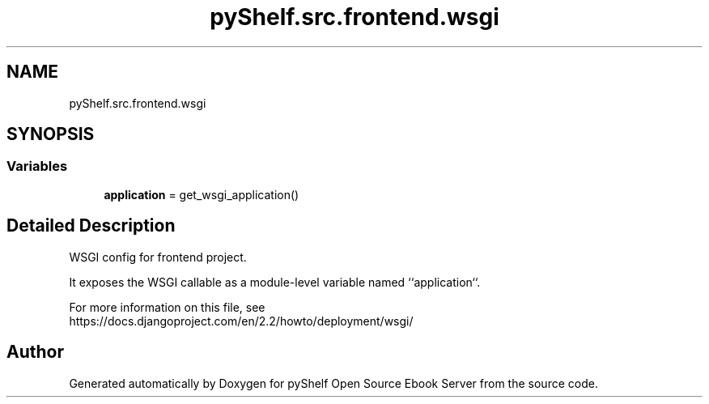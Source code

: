 .TH "pyShelf.src.frontend.wsgi" 3 "Sun Dec 1 2019" "Version 0.2.1" "pyShelf Open Source Ebook Server" \" -*- nroff -*-
.ad l
.nh
.SH NAME
pyShelf.src.frontend.wsgi
.SH SYNOPSIS
.br
.PP
.SS "Variables"

.in +1c
.ti -1c
.RI "\fBapplication\fP = get_wsgi_application()"
.br
.in -1c
.SH "Detailed Description"
.PP

.PP
.nf
WSGI config for frontend project.

It exposes the WSGI callable as a module-level variable named ``application``.

For more information on this file, see
https://docs.djangoproject.com/en/2.2/howto/deployment/wsgi/

.fi
.PP

.SH "Author"
.PP
Generated automatically by Doxygen for pyShelf Open Source Ebook Server from the source code\&.
